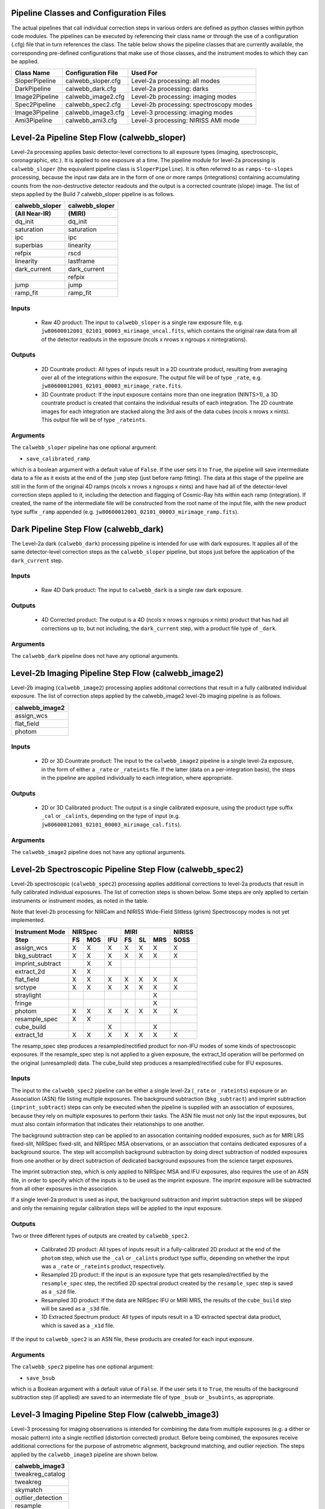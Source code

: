 Pipeline Classes and Configuration Files
========================================
The actual pipelines that call individual correction steps in various
orders are defined as python classes within python code modules. The pipelines
can be executed by referencing their class name or through the use of a
configuration (.cfg) file that in turn references the class. The table below
shows the pipeline classes that are currently available, the
corresponding pre-defined configurations that make use of those classes, and
the instrument modes to which they can be applied.

+----------------------+------------------------+------------------------------------------+
| Class Name           | Configuration File     | Used For                                 |
+======================+========================+==========================================+
| SloperPipeline       | calwebb_sloper.cfg     | Level-2a processing: all modes           |
+----------------------+------------------------+------------------------------------------+
| DarkPipeline         | calwebb_dark.cfg       | Level-2a processing: darks               |
+----------------------+------------------------+------------------------------------------+
| Image2Pipeline       | calwebb_image2.cfg     | Level-2b processing: imaging modes       |
+----------------------+------------------------+------------------------------------------+
| Spec2Pipeline        | calwebb_spec2.cfg      | Level-2b processing: spectroscopy modes  |
+----------------------+------------------------+------------------------------------------+
| Image3Pipeline       | calwebb_image3.cfg     | Level-3 processing: imaging modes        |
+----------------------+------------------------+------------------------------------------+
| Ami3Pipeline         | calwebb_ami3.cfg       | Level-3 processing: NIRISS AMI mode      |
+----------------------+------------------------+------------------------------------------+

Level-2a Pipeline Step Flow (calwebb_sloper)
=============================================
Level-2a processing applies basic detector-level corrections to all exposure
types (imaging, spectroscopic, coronagraphic, etc.). It is applied to one
exposure at a time. The pipeline module for level-2a processing is
``calwebb_sloper`` (the equivalent pipeline class is ``SloperPipeline``). It is
often referred to as ``ramps-to-slopes`` processing, because the input raw data
are in the form of one or more ramps (integrations) containing accumulating
counts from the non-destructive detector readouts and the output is a corrected
countrate (slope) image. The list of steps applied by the Build 7 calwebb_sloper
pipeline is as follows.

==============  ==============
calwebb_sloper  calwebb_sloper
(All Near-IR)   (MIRI)
==============  ==============
dq_init         dq_init
saturation      saturation
ipc             ipc       
superbias       linearity 
refpix          rscd
linearity       lastframe    
dark_current    dark_current 
\               refpix
jump            jump
ramp_fit        ramp_fit
==============  ==============

Inputs
------

 - Raw 4D product: The input to ``calwebb_sloper`` is a single raw exposure file,
   e.g. ``jw80600012001_02101_00003_mirimage_uncal.fits``, which contains the
   original raw data from all of the detector readouts in the exposure
   (ncols x nrows x ngroups x nintegrations).

Outputs
-------

 - 2D Countrate product: All types of inputs result in a 2D countrate product,
   resulting from averaging over all of the integrations within the exposure.
   The output file will be of type ``_rate``, e.g.
   ``jw80600012001_02101_00003_mirimage_rate.fits``.

 - 3D Countrate product: If the input exposure contains more than one inegration
   (NINTS>1), a 3D countrate product is created that contains the individual
   results of each integration. The 2D countrate images for each integration are
   stacked along the 3rd axis of the data cubes (ncols x nrows x nints). This
   output file will be of type ``_rateints``.

Arguments
---------
The ``calwebb_sloper`` pipeline has one optional argument:

* ``save_calibrated_ramp``

which is a boolean argument with a default value of ``False``. If the user sets
it to ``True``, the pipeline will save intermediate data to a file as it
exists at the end of the ``jump`` step (just before ramp fitting). The data at
this stage of the pipeline are still in the form of the original 4D ramps
(ncols x nrows x ngroups x nints) and have had all of the detector-level
correction steps applied to it, including the detection and flagging of
Cosmic-Ray hits within each ramp (integration). If created, the name of the
intermediate file will be constructed from the root name of the input file, with
the new product type suffix ``_ramp`` appended
(e.g. ``jw80600012001_02101_00003_mirimage_ramp.fits``).

Dark Pipeline Step Flow (calwebb_dark)
======================================
The Level-2a dark (``calwebb_dark``) processing pipeline is intended for use
with dark exposures. It applies all of the same detector-level correction steps
as the ``calwebb_sloper`` pipeline, but stops just before the application of the
``dark_current`` step.

Inputs
------

 - Raw 4D Dark product: The input to ``calwebb_dark`` is a single raw dark exposure.

Outputs
-------

 - 4D Corrected product: The output is a 4D (ncols x nrows x ngroups x nints)
   product that has had all corrections up to, but not including, the ``dark_current``
   step, with a product file type of ``_dark``.

Arguments
---------
The ``calwebb_dark`` pipeline does not have any optional arguments.

Level-2b Imaging Pipeline Step Flow (calwebb_image2)
====================================================
Level-2b imaging (``calwebb_image2``) processing applies additonal corrections
that result in a fully calibrated individual exposure. The list of correction
steps applied by the calwebb_image2 level-2b imaging pipeline is as follows.

+----------------+
| calwebb_image2 |
+================+
| assign_wcs     |
+----------------+
| flat_field     |
+----------------+
| photom         |
+----------------+

Inputs
------

 - 2D or 3D Countrate product: The input to the ``calwebb_image2`` pipeline is
   a single level-2a exposure, in the form of either a ``_rate`` or ``_rateints``
   file. If the latter (data on a per-integration basis), the steps in the pipeline
   are applied individually to each integration, where appropriate.

Outputs
-------

 - 2D or 3D Calibrated product: The output is a single calibrated exposure, using
   the product type suffix ``_cal`` or ``_calints``, depending on the type of input
   (e.g. ``jw80600012001_02101_00003_mirimage_cal.fits``).

Arguments
---------
The ``calwebb_image2`` pipeline does not have any optional arguments.

Level-2b Spectroscopic Pipeline Step Flow (calwebb_spec2)
==========================================================
Level-2b spectroscopic (``calwebb_spec2``) processing applies additional
corrections to level-2a products that result in fully calibrated individual
exposures.
The list of correction steps is shown below. Some steps are only applied to
certain instruments or instrument modes, as noted in the table.

Note that level-2b processing for NIRCam and NIRISS Wide-Field Slitless (grism)
Spectroscopy modes is not yet implemented.

+------------------+----+-----+-----+----+----+-----+--------+
| Instrument Mode  |     NIRSpec    |     MIRI      | NIRISS |
+------------------+----+-----+-----+----+----+-----+--------+
| Step             | FS | MOS | IFU | FS | SL | MRS |  SOSS  |
+==================+====+=====+=====+====+====+=====+========+
| assign_wcs       | X  |  X  |  X  | X  | X  |  X  |   X    |
+------------------+----+-----+-----+----+----+-----+--------+
| bkg_subtract     | X  |  X  |  X  | X  | X  |  X  |   X    |
+------------------+----+-----+-----+----+----+-----+--------+
| imprint_subtract |    |  X  |  X  |    |    |     |        |
+------------------+----+-----+-----+----+----+-----+--------+
| extract_2d       | X  |  X  |     |    |    |     |        |
+------------------+----+-----+-----+----+----+-----+--------+
| flat_field       | X  |  X  |  X  | X  | X  |  X  |   X    |
+------------------+----+-----+-----+----+----+-----+--------+
| srctype          | X  |  X  |  X  | X  | X  |  X  |   X    |
+------------------+----+-----+-----+----+----+-----+--------+
| straylight       |    |     |     |    |    |  X  |        |
+------------------+----+-----+-----+----+----+-----+--------+
| fringe           |    |     |     |    |    |  X  |        |
+------------------+----+-----+-----+----+----+-----+--------+
| photom           | X  |  X  |  X  | X  | X  |  X  |   X    |
+------------------+----+-----+-----+----+----+-----+--------+
| resample_spec    | X  |  X  |     |    |    |     |        |
+------------------+----+-----+-----+----+----+-----+--------+
| cube_build       |    |     |  X  |    |    |  X  |        |
+------------------+----+-----+-----+----+----+-----+--------+
| extract_1d       | X  |  X  |  X  | X  | X  |  X  |   X    |
+------------------+----+-----+-----+----+----+-----+--------+

The resamp_spec step produces a resampled/rectified product for non-IFU modes
of some kinds of spectroscopic exposures. If the resample_spec step is not
applied to a given exposure, the extract_1d operation will be performed on the
original (unresampled) data.
The cube_build step produces a resampled/rectified cube for IFU exposures.

Inputs
------
The input to the ``calwebb_spec2`` pipeline can be either a single level-2a
(``_rate`` or ``_rateints``) exposure or an Association (ASN) file
listing multiple exposures. The background subtraction (``bkg_subtract``) and
imprint subtraction (``imprint_subtract``) steps can only be executed when
the pipeline is supplied with an association of exposures, because they rely
on multiple exposures to perform their tasks. The ASN file must not only list
the input exposures, but must also contain information that indicates their
relationships to one another.

The background subtraction step can be applied to an assocation containing
nodded exposures, such as for MIRI LRS fixed-slit, NIRSpec fixed-slit, and
NIRSpec MSA observations, or an association that contains dedicated exposures
of a background source. The step will accomplish background subtraction by
doing direct subtraction of nodded exposures from one another or by direct
subtraction of dedicated background expsoures from the science target exposures.

The imprint subtraction step, which is only applied to NIRSpec MSA and IFU
exposures, also requires the use of an ASN file, in order to specify which of
the inputs is to be used as the imprint exposure. The imprint exposure will be
subtracted from all other exposures in the association.

If a single level-2a product is used as input, the background subtraction
and imprint subtraction steps will be skipped and only the remaining regular
calibration steps will be applied to the input exposure.

Outputs
-------
Two or three different types of outputs are created by ``calwebb_spec2``.

 - Calibrated 2D product: All types of inputs result in a fully-calibrated 2D
   product at the end of the ``photom`` step, which use the ``_cal`` or
   ``_calints`` product type suffix, depending on whether the input was a
   ``_rate`` or ``_rateints`` product, respectively.

 - Resampled 2D product: If the input is an exposure type that gets
   resampled/rectified by the ``resample_spec`` step, the rectified 2D spectral
   product created by the ``resample_spec`` step is saved as a ``_s2d`` file.

 - Resampled 3D product: If the data are NIRSpec IFU or MIRI MRS, the
   results of the ``cube_build`` step will be saved as a ``_s3d`` file.

 - 1D Extracted Spectrum product: All types of inputs result in a 1D extracted
   spectral data product, which is saved as a ``_x1d`` file.

If the input to ``calwebb_spec2`` is an ASN file, these products are created
for each input exposure.

Arguments
---------
The ``calwebb_spec2`` pipeline has one optional argument:

* ``save_bsub``

which is a Boolean argument with a default value of ``False``. If the user sets
it to ``True``, the results of the background subtraction step (if applied) are
saved to an intermediate file of type ``_bsub`` or ``_bsubints``, as appropriate.

Level-3 Imaging Pipeline Step Flow (calwebb_image3)
===================================================
Level-3 processing for imaging observations is intended for combining the data
from multiple exposures (e.g. a dither or mosaic pattern) into a single rectified
(distortion corrected) product.
Before being combined, the exposures receive additional corrections for the
purpose of astrometric alignment, background matching, and outlier rejection.
The steps applied by the ``calwebb_image3`` pipeline are shown below.

+-------------------+
| calwebb_image3    |
+===================+
| tweakreg_catalog  |
+-------------------+
| tweakreg          |
+-------------------+
| skymatch          |
+-------------------+
| outlier_detection |
+-------------------+
| resample          |
+-------------------+
| source_catalog    |
+-------------------+

Inputs
------

 - Associated 2D Calibrated products: The inputs to ``calwebb_image3`` will usually
   be in the form of an ASN file that lists multiple exposures to be processed and
   combined into a single output product. The individual exposures should be in the
   form of Level-2b (``_cal``) products from ``calwebb_image2`` processing.

 - Single 2D Calibrated product: It is also possible use a single ``_cal`` file as
   input to ``calwebb_image3``, in which case only the ``resample`` and
   ``source_catalog`` steps will be applied.

Outputs
-------

 - Resampled 2D Image product: A resampled/rectified 2D image product of type ``_i2d``
   is created containing the rectified single exposure or the rectified and combined
   association of exposures, which is the direct output of the ``resample`` step.

 - Source catalog: A source catalog produced from the ``_i2d`` product is saved as
   an ASCII file in ``ecsv`` format, with a product type of ``_cat``.

 - Level-2c products: If the ``outlier_detection`` step is applied, a new version of
   each input Level-2b exposure product is created, which contains a DQ array that
   has been updated to flag pixels detected as outliers. This updated product is
   known as a Level-2c product and the file is identified by appending the
   association candidate ID to the original input ``_cal`` file name, e.g.
   ``jw96090001001_03101_00001_nrca2_cal-o001.fits``.

Level-3 Aperture Masking Interferometry (AMI) Pipeline Step Flow (calwebb_ami3)
===============================================================================
The Level-3 AMI pipeline (``calwebb_ami3``) is intended to be applied to associations
of calibrated NIRISS AMI exposures and is used to compute fringe parameters and
correct science target fringe parameters using observations of reference targets.
The steps applied by the ``calwebb_ami3`` pipeline are shown below.

+---------------+
| calwebb_ami3  |
+===============+
| ami_analyze   |
+---------------+
| ami_average   |
+---------------+
| ami_normalize |
+---------------+

Inputs
------

 - Associated 2D Calibrated products: The inputs to ``calwebb_ami3`` are assumed to be
   in the form of an ASN file that lists multiple science target exposures, and
   optionally reference target exposures as well. The individual exposures should be
   in the form of Level-2b (``_cal``) products from ``calwebb_image2`` processing.

Outputs
-------

 - LG product: For every input exposure, the fringe parameters and closure phases
   caculated by the ``ami_analyze`` step are saved to an ``_lg`` product type file.

 - Averaged LG product: The LG results averaged over all science or reference
   exposures, calculated by the ``ami_average`` step, are saved to an ``_lgavgt``
   (for the science target) or ``_lgavgr`` (for the reference target) file. Note that
   these output products are only created if the pipeline argument ``save_averages``
   (see below) is set to ``True``.

 - Normalized LG product: If reference target exposures are included in the input ASN,
   the LG results for the science target will be normalized by the LG results for the
   reference target, via the ``ami_normalize`` step, and will be saved to an ``_lgnorm``
   product file.

Arguments
---------
The ``calwebb_ami3`` pipeline has one optional argument:

* ``save_averages``

which is a Boolean parameter set to a default value of ``False``. If the user sets
this agument to ``True``, the results of the ``ami_average`` step will be saved, as
described above.
